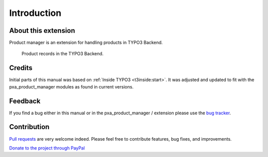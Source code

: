 ﻿.. include:: ../Includes.txt



.. _introduction:


Introduction
============


.. _about-this-document:

About this extension
--------------------

Product manager is an extension for handling products in TYPO3 Backend.

.. figure:: ../Images/products-in-backend.png
   :alt: Screenshot of product records in the TYPO3 backend.

   Product records in the TYPO3 Backend.

.. _credits:

Credits
-------

Initial parts of this manual was based on :ref:`Inside TYPO3 <t3inside:start>`. It was adjusted and
updated to fit with the pxa_product_manager modules as found in current versions.


.. _feedback:

Feedback
--------

If you find a bug either in this manual or in the pxa_product_manager /
extension please use the `bug tracker <https://github.com/pixelant/pxa_product_manager/issues>`__.

.. _contribution:

Contribution
------------

`Pull requests <https://github.com/pixelant/pxa_product_manager/pulls>`__ are very welcome indeed. Please feel free to contribute features, bug fixes, and improvements.

`Donate to the project through PayPal <https://www.paypal.com/cgi-bin/webscr?cmd=_s-xclick&hosted_button_id=WPXRSUTAJNRES&source=url>`__

